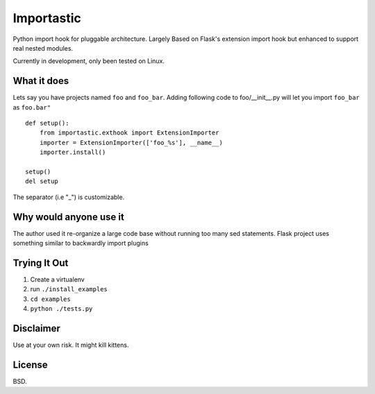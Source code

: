 Importastic
###########

Python import hook for pluggable architecture. Largely Based on Flask's
extension import hook but enhanced to support real nested modules.

Currently in development, only been tested on Linux.

What it does
============

Lets say you have projects named ``foo`` and ``foo_bar``.
Adding following code to foo/__init__.py will let you import ``foo_bar`` as ``foo.bar"``

::
    
    def setup():
        from importastic.exthook import ExtensionImporter
        importer = ExtensionImporter(['foo_%s'], __name__)
        importer.install()
    
    setup()
    del setup


The separator (i.e "_") is customizable.


Why would anyone use it
=======================

The author used it re-organize a large code base without running too many sed statements.
Flask project uses something similar to backwardly import plugins


Trying It Out
=============

1. Create a virtualenv
2. run ``./install_examples``
3. ``cd examples``
4. ``python ./tests.py``


Disclaimer
==========

Use at your own risk. It might kill kittens.


License
=======

BSD.
